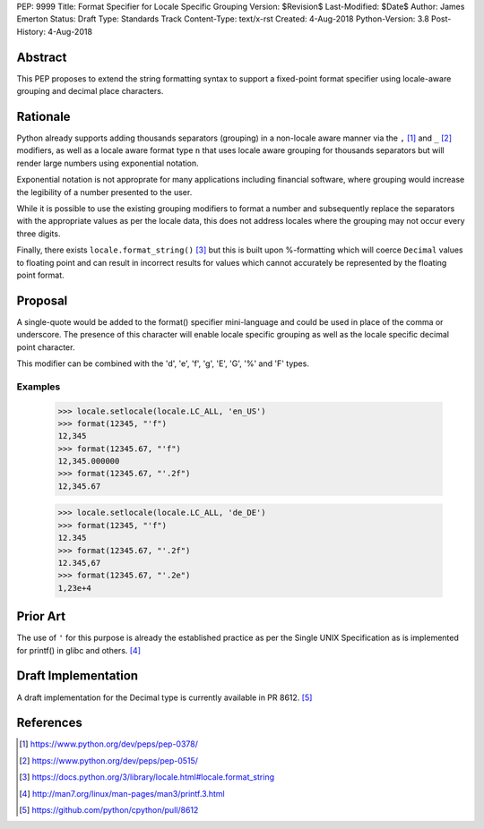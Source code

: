 PEP: 9999
Title: Format Specifier for Locale Specific Grouping
Version: $Revision$
Last-Modified: $Date$
Author: James Emerton
Status: Draft
Type: Standards Track
Content-Type: text/x-rst
Created: 4-Aug-2018
Python-Version: 3.8
Post-History: 4-Aug-2018


Abstract
========

This PEP proposes to extend the string formatting syntax to support a
fixed-point format specifier using locale-aware grouping and decimal
place characters.


Rationale
=========

Python already supports adding thousands separators (grouping) in a non-locale
aware manner via the ``,`` [1]_ and ``_`` [2]_ modifiers, as well as a locale
aware format type ``n`` that uses locale aware grouping for thousands
separators but will render large numbers using exponential notation.

Exponential notation is not approprate for many applications including
financial software, where grouping would increase the legibility of a
number presented to the user.

While it is possible to use the existing grouping modifiers to format a
number and subsequently replace the separators with the appropriate values
as per the locale data, this does not address locales where the grouping may
not occur every three digits.

Finally, there exists ``locale.format_string()`` [3]_ but this is built upon
%-formatting which will coerce ``Decimal`` values to floating point and can
result in incorrect results for values which cannot accurately be represented
by the floating point format.


Proposal
========

A single-quote would be added to the format() specifier mini-language and
could be used in place of the comma or underscore. The presence of this
character will enable locale specific grouping as well as the locale specific
decimal point character.

This modifier can be combined with the 'd', 'e', 'f', 'g', 'E', 'G', '%' and
'F' types.

Examples
--------

    >>> locale.setlocale(locale.LC_ALL, 'en_US')
    >>> format(12345, "'f")
    12,345
    >>> format(12345.67, "'f")
    12,345.000000
    >>> format(12345.67, "'.2f")
    12,345.67

    >>> locale.setlocale(locale.LC_ALL, 'de_DE')
    >>> format(12345, "'f")
    12.345
    >>> format(12345.67, "'.2f")
    12.345,67
    >>> format(12345.67, "'.2e")
    1,23e+4


Prior Art
=========

The use of ``'`` for this purpose is already the established practice as per
the Single UNIX Specification as is implemented for printf() in glibc and
others. [4]_

Draft Implementation
====================

A draft implementation for the Decimal type is currently available in PR 8612. [5]_


References
==========

.. [1] https://www.python.org/dev/peps/pep-0378/

.. [2] https://www.python.org/dev/peps/pep-0515/

.. [3] https://docs.python.org/3/library/locale.html#locale.format_string

.. [4] http://man7.org/linux/man-pages/man3/printf.3.html

.. [5] https://github.com/python/cpython/pull/8612
